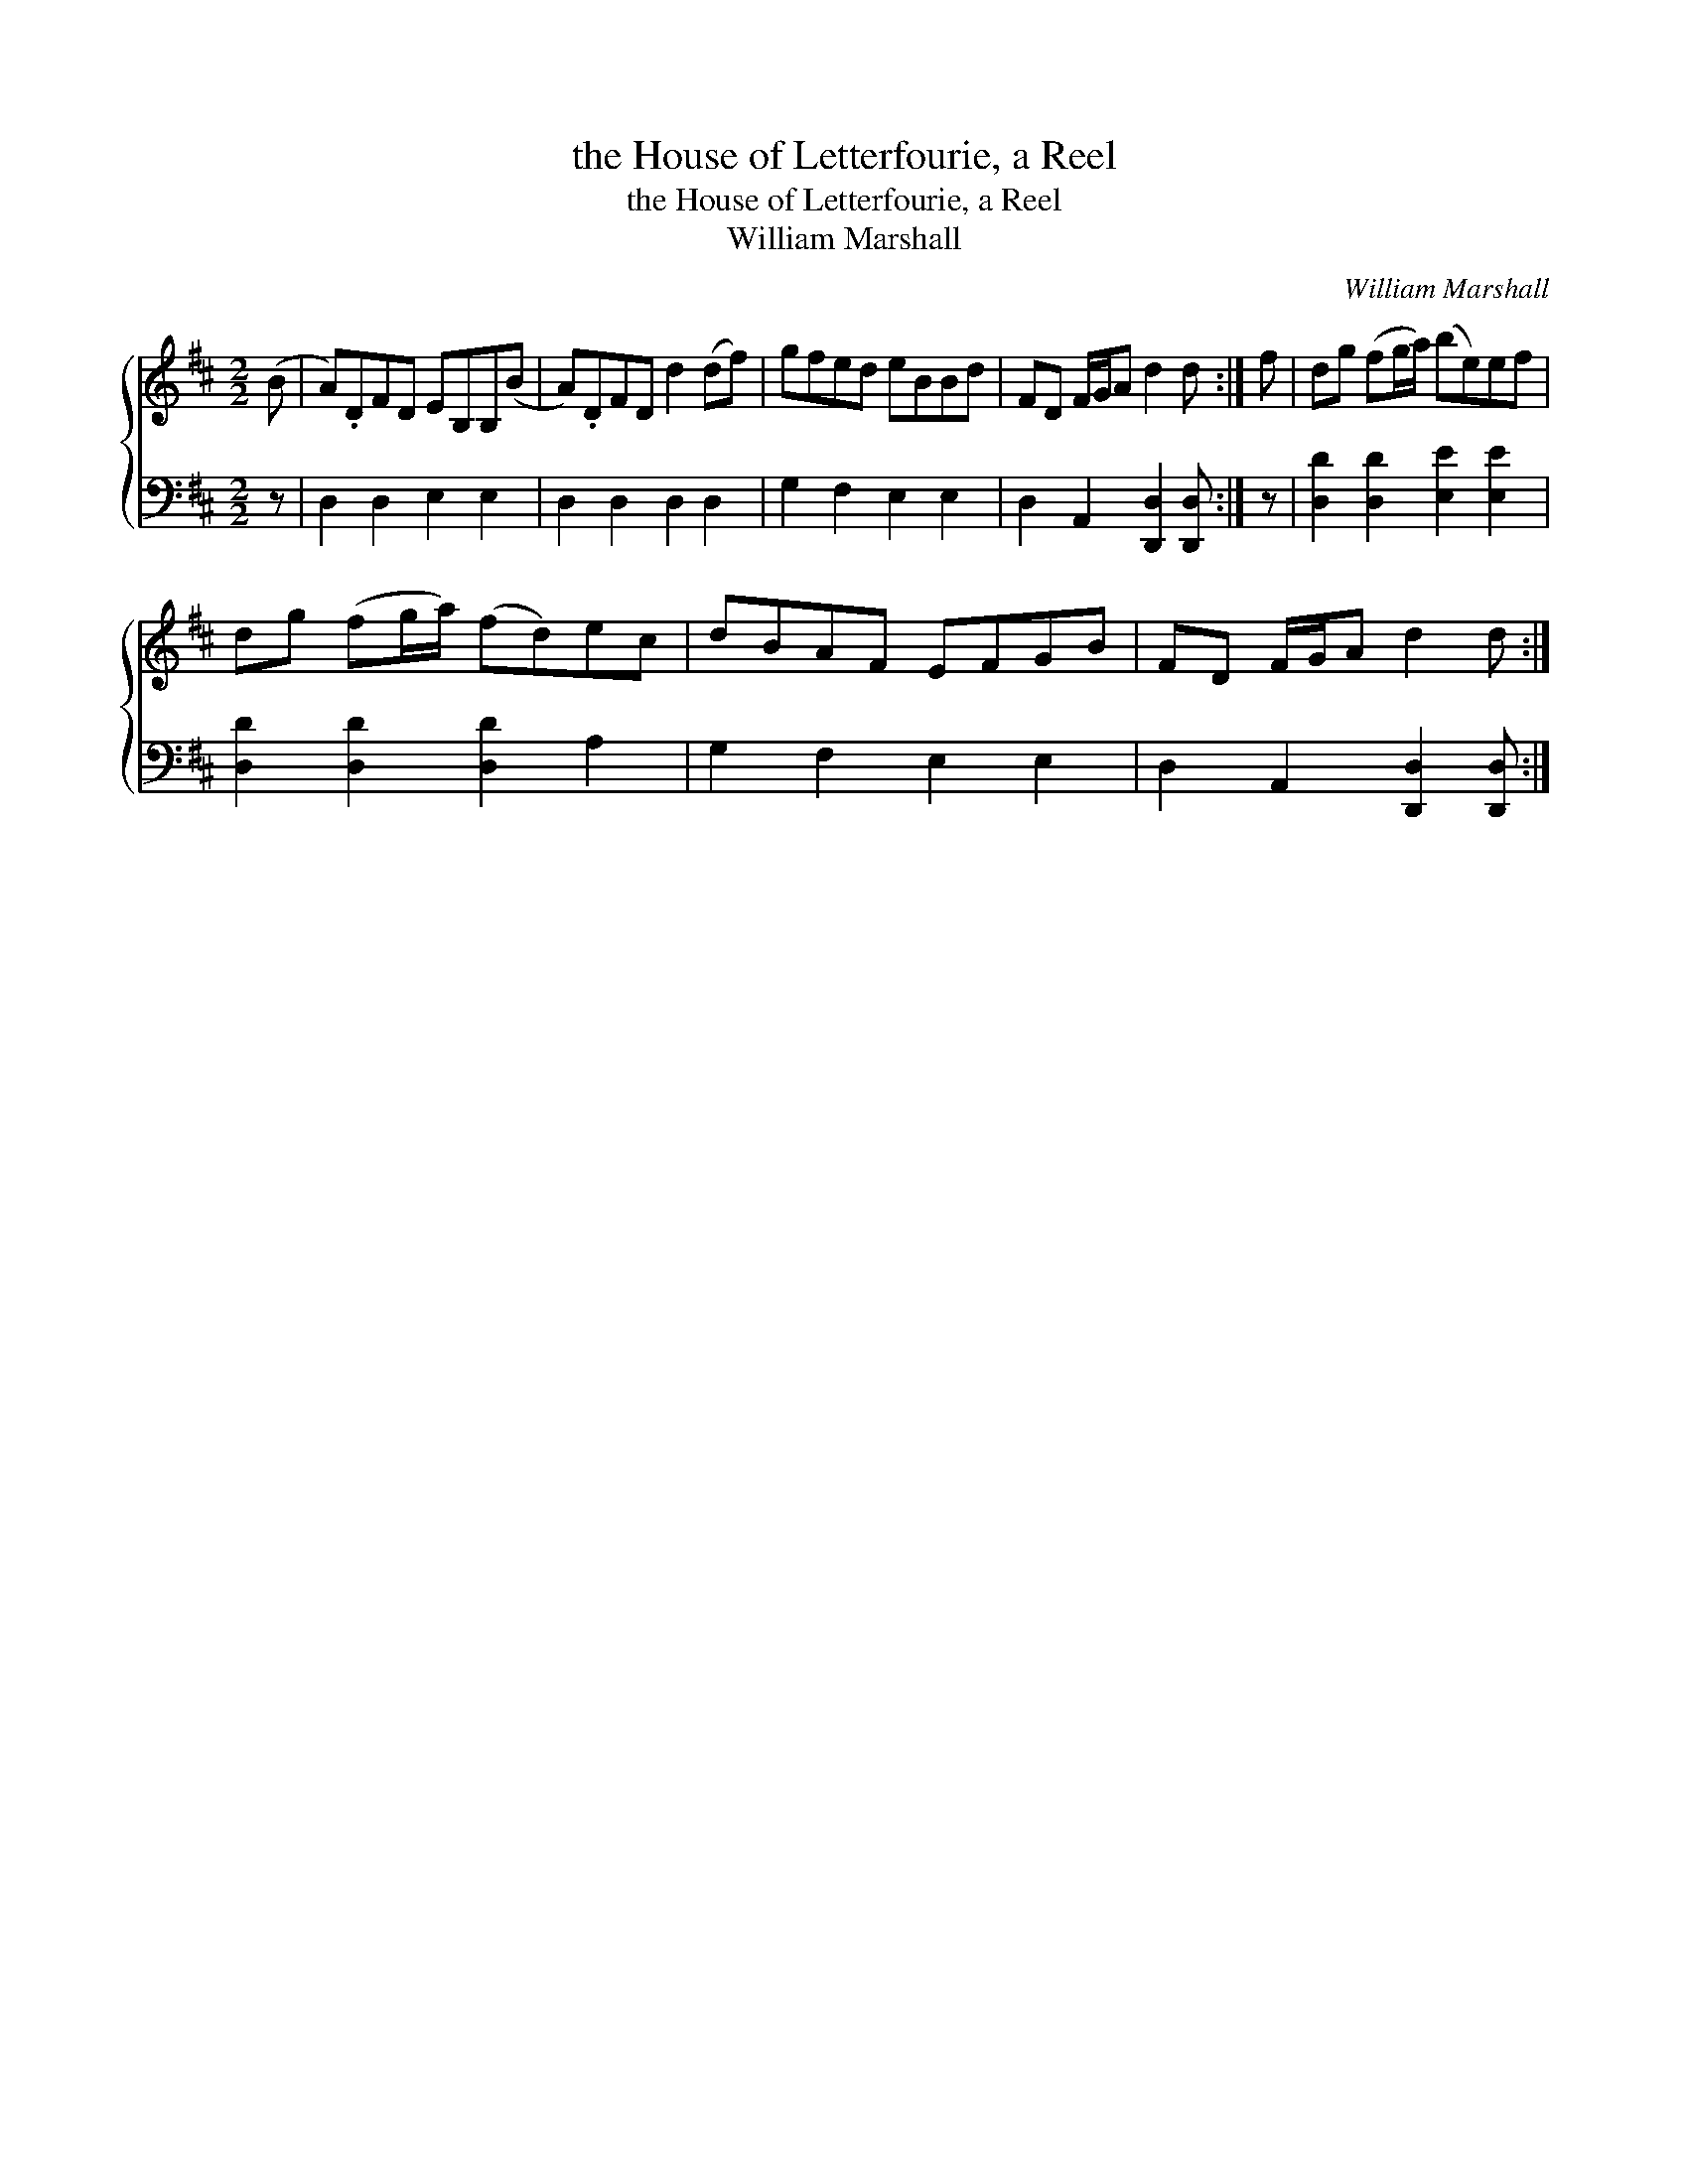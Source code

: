X:1
T:the House of Letterfourie, a Reel
T:the House of Letterfourie, a Reel
T:William Marshall
C:William Marshall
%%score { 1 2 }
L:1/8
M:2/2
K:D
V:1 treble 
V:2 bass 
V:1
 (B | A).DFD EB,B,(B | A).DFD d2 (df) | gfed eBBd | FD F/G/A d2 d :| f | dg (fg/a/) (be)ef | %7
 dg (fg/a/) (fd)ec | dBAF EFGB | FD F/G/A d2 d :| %10
V:2
 z | D,2 D,2 E,2 E,2 | D,2 D,2 D,2 D,2 | G,2 F,2 E,2 E,2 | D,2 A,,2 [D,,D,]2 [D,,D,] :| z | %6
 [D,D]2 [D,D]2 [E,E]2 [E,E]2 | [D,D]2 [D,D]2 [D,D]2 A,2 | G,2 F,2 E,2 E,2 | %9
 D,2 A,,2 [D,,D,]2 [D,,D,] :| %10

